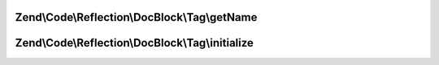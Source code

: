 .. /Code/Reflection/DocBlock/Tag/TagInterface.php generated using docpx on 01/15/13 05:29pm


Zend\\Code\\Reflection\\DocBlock\\Tag\\getName
==============================================

.. function:: Zend\Code\Reflection\DocBlock\Tag\getName()



Zend\\Code\\Reflection\\DocBlock\\Tag\\initialize
=================================================

.. function:: Zend\Code\Reflection\DocBlock\Tag\initialize()



